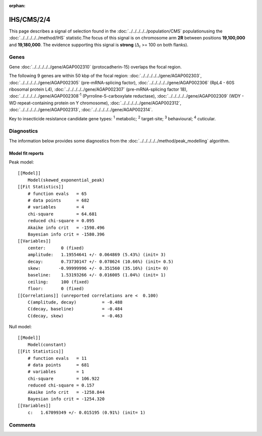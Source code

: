:orphan:




IHS/CMS/2/4
===========

This page describes a signal of selection found in the
:doc:`../../../../../population/CMS` populationusing the :doc:`../../../../../method/IHS` statistic.The focus of this signal is on chromosome arm
**2R** between positions **19,100,000** and
**19,180,000**.
The evidence supporting this signal is
**strong** (:math:`\Delta_{i}` >= 100 on both flanks).





.. raw:: html
    :file: peak_location.html

.. raw:: html

    <div class='bokeh-figure figure'><p class='caption'>
    <strong>Signal location</strong>. Blue markers show the values of the selection statistic.
    The dashed black line shows the fitted peak model. The shaded red area shows the focus of the
    selection signal. The shaded blue area shows the genomic region in linkage with the
    selection event. Use the mouse wheel or the controls at the top right of the plot to zoom
    in, and hover over genes to see gene names and descriptions.
    </p></div>

Genes
-----


Gene :doc:`../../../../../gene/AGAP002310` (protocadherin-15) overlaps the focal region.



The following 9 genes are within 50 kbp of the focal
region: :doc:`../../../../../gene/AGAP002303`,  :doc:`../../../../../gene/AGAP002305` (pre-mRNA-splicing factor),  :doc:`../../../../../gene/AGAP002306` (RpL4 - 60S ribosomal protein L4),  :doc:`../../../../../gene/AGAP002307` (pre-mRNA-splicing factor 18),  :doc:`../../../../../gene/AGAP002308`:sup:`1` (Pyrroline-5-carboxylate reductase),  :doc:`../../../../../gene/AGAP002309` (WDY - WD repeat-containing protein on Y chromosome),  :doc:`../../../../../gene/AGAP002312`,  :doc:`../../../../../gene/AGAP002313`,  :doc:`../../../../../gene/AGAP002314`.


Key to insecticide resistance candidate gene types: :sup:`1` metabolic;
:sup:`2` target-site; :sup:`3` behavioural; :sup:`4` cuticular.



Diagnostics
-----------

The information below provides some diagnostics from the
:doc:`../../../../../method/peak_modelling` algorithm.

.. raw:: html

    <div class="figure">
    <img src="../../../../../_static/data/signal/IHS/CMS/2/4/peak_finding.png"/>
    <p class="caption"><strong>Selection signal in context</strong>. @@TODO</p>
    </div>

.. raw:: html

    <div class="figure">
    <img src="../../../../../_static/data/signal/IHS/CMS/2/4/peak_targetting.png"/>
    <p class="caption"><strong>Peak targetting</strong>. @@TODO</p>
    </div>

.. raw:: html

    <div class="figure">
    <img src="../../../../../_static/data/signal/IHS/CMS/2/4/peak_fit.png"/>
    <p class="caption"><strong>Peak fitting diagnostics</strong>. @@TODO</p>
    </div>

Model fit reports
~~~~~~~~~~~~~~~~~

Peak model::

    [[Model]]
        Model(skewed_exponential_peak)
    [[Fit Statistics]]
        # function evals   = 65
        # data points      = 682
        # variables        = 4
        chi-square         = 64.681
        reduced chi-square = 0.095
        Akaike info crit   = -1598.496
        Bayesian info crit = -1580.396
    [[Variables]]
        center:      0 (fixed)
        amplitude:   1.19554641 +/- 0.064869 (5.43%) (init= 3)
        decay:       0.73730147 +/- 0.078624 (10.66%) (init= 0.5)
        skew:       -0.99999996 +/- 0.351560 (35.16%) (init= 0)
        baseline:    1.53193266 +/- 0.016005 (1.04%) (init= 1)
        ceiling:     100 (fixed)
        floor:       0 (fixed)
    [[Correlations]] (unreported correlations are <  0.100)
        C(amplitude, decay)          = -0.488 
        C(decay, baseline)           = -0.484 
        C(decay, skew)               = -0.463 


Null model::

    [[Model]]
        Model(constant)
    [[Fit Statistics]]
        # function evals   = 11
        # data points      = 681
        # variables        = 1
        chi-square         = 106.922
        reduced chi-square = 0.157
        Akaike info crit   = -1258.844
        Bayesian info crit = -1254.320
    [[Variables]]
        c:   1.67099349 +/- 0.015195 (0.91%) (init= 1)



Comments
--------


.. raw:: html

    <div id="disqus_thread"></div>
    <script>
    
    (function() { // DON'T EDIT BELOW THIS LINE
    var d = document, s = d.createElement('script');
    s.src = 'https://agam-selection-atlas.disqus.com/embed.js';
    s.setAttribute('data-timestamp', +new Date());
    (d.head || d.body).appendChild(s);
    })();
    </script>
    <noscript>Please enable JavaScript to view the <a href="https://disqus.com/?ref_noscript">comments.</a></noscript>


